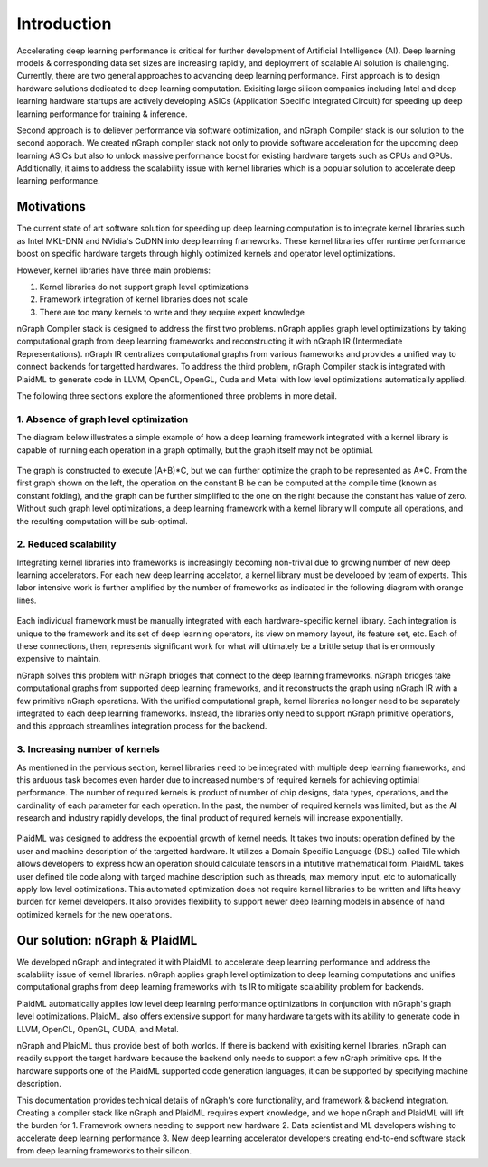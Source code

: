 .. introduction:

############
Introduction
############

Accelerating deep learning performance is critical for further development of Artificial Intelligence (AI). Deep learning models & corresponding data set sizes are increasing rapidly, and deployment of scalable AI solution is challenging. Currently, there are two general approaches to advancing deep learning performance. First approach is to design hardware solutions dedicated to deep learning computation. Exisiting large silicon companies including Intel and deep learning hardware startups are actively developing ASICs (Application Specific Integrated Circuit) for speeding up deep learning performance for training & inference. 

Second approach is to deliever performance via software optimization, and nGraph Compiler stack is our solution to the second apporach. We created nGraph compiler stack not only to provide software acceleration for the upcoming deep learning ASICs but also to unlock massive performance boost for existing hardware targets such as CPUs and GPUs. Additionally, it aims to address the scalability issue with kernel libraries which is a popular solution to accelerate deep learning performance.  

Motivations
===========

The current state of art software solution for speeding up deep learning computation is to integrate kernel libraries such as Intel MKL-DNN and NVidia's CuDNN into deep learning frameworks. These kernel libraries offer runtime performance boost on specific hardware targets through highly optimized kernels and operator level optimizations.

However, kernel libraries have three main problems: 

1. Kernel libraries do not support graph level optimizations
2. Framework integration of kernel libraries does not scale
3. There are too many kernels to write and they require expert knowledge 

nGraph Compiler stack is designed to address the first two problems. nGraph applies graph level optimizations by taking computational graph from deep learning frameworks and reconstructing it with nGraph IR (Intermediate Representations). nGraph IR centralizes computational graphs from various frameworks and provides a unified way to connect backends for targetted hardwares. To address the third problem, nGraph Compiler stack is integrated with PlaidML to generate code in LLVM, OpenCL, OpenGL, Cuda and Metal with low level optimizations automatically applied. 

The following three sections explore the aformentioned three problems in more detail. 

1. Absence of graph level optimization
---------------------------------------------------------

The diagram below illustrates a simple example of how a deep learning framework integrated with a kernel library is capable of running each operation in a graph optimally, but the graph itself may not be optimial.  

.. _figure-A:

.. figure:: ../graphics/intro_graph_optimization.png
   :width: 555px
   :alt: 

The graph is constructed to execute (A+B)*C, but we can further optimize the graph to be represented as A*C. From the first graph shown on the left, the operation on the constant B be can be computed at the compile time (known as constant folding), and the graph can be further simplified to the one on the right because the constant has value of zero. Without such graph level optimizations, a deep learning framework with a kernel library will compute all operations, and the resulting computation will be sub-optimal. 

2. Reduced scalability 
-------------------------

Integrating kernel libraries into frameworks is increasingly becoming non-trivial due to growing number of new deep learning accelerators. For each new deep learning accelator, a kernel library must be developed by team of experts. This labor intensive work is further amplified by the number of frameworks as indicated in the following diagram with orange lines. 

.. _figure-B:

.. figure:: ../graphics/intro_kernel_to_fw_accent.png
   :width: 555px
   :alt: 
      
Each individual framework must be manually integrated with each hardware-specific kernel library. Each integration 
is unique to the framework and its set of deep learning operators, its view on 
memory layout, its feature set, etc. Each of these connections, then, represents 
significant work for what will ultimately be a brittle setup that is enormously 
expensive to maintain.  

nGraph solves this problem with nGraph bridges that connect to the deep learning frameworks. nGraph bridges take computational graphs from supported deep learning frameworks, and it reconstructs the graph using nGraph IR with a few primitive nGraph operations. With the unified computational graph, kernel libraries no longer need to be separately integrated to each deep learning frameworks. Instead, the libraries only need to support nGraph primitive operations, and this approach streamlines integration process for the backend.  

3. Increasing number of kernels 
---------------------------------------------------------

As mentioned in the pervious section, kernel libraries need to be integrated with multiple deep learning frameworks, and this arduous task becomes even harder due to increased numbers of required kernels for achieving optimial performance. The number of required kernels is product of number of chip designs, data types, operations, and the cardinality of each parameter for each operation. In the past, the number of required kernels was limited, but as the AI research and industry rapidly develops, the final product of required kernels will increase exponentially. 

.. _figure-C:

.. figure:: ../graphics/intro_kernel_explosion.png
   :width: 555px
   :alt: 

PlaidML was designed to address the expoential growth of kernel needs. It takes two inputs: operation defined by the user and machine description of the targetted hardware. It utilizes a Domain Specific Language (DSL) called Tile which allows developers to express how an operation should calculate tensors in a intutitive mathematical form. PlaidML takes user defined tile code along with targed machine description such as threads, max memory input, etc to automatically apply low level optimizations. This automated optimization does not require kernel libraries to be written and lifts heavy burden for kernel developers. It also provides flexibility to support newer deep learning models in absence of hand optimized kernels for the new operations.   

Our solution: nGraph & PlaidML
===============================

We developed nGraph and integrated it with PlaidML to accelerate deep learning performance and address the scalabliity issue of kernel libraries. nGraph applies graph level optimization to deep learning computations and unifies computational graphs from deep learning frameworks with its IR to mitigate scalability problem for backends. 

PlaidML automatically applies low level deep learning performance optimizations in conjunction with nGraph's graph level optimizations. PlaidML also offers extensive support for many hardware targets with its ability to generate code in LLVM, OpenCL, OpenGL, CUDA, and Metal. 

nGraph and PlaidML thus provide best of both worlds. If there is backend with exisiting kernel libraries, nGraph can readily support the target hardware because the backend only needs to support a few nGraph primitive ops. If the hardware supports one of the PlaidML supported code generation languages, it can be supported by specifying machine description. 

This documentation provides technical details of nGraph's core functionality, and framework & backend integration. Creating a compiler stack like nGraph and PlaidML requires expert knowledge, and we hope nGraph and PlaidML will lift the burden for 
1. Framework owners needing to support new hardware
2. Data scientist and ML developers wishing to accelerate deep learning performance
3. New deep learning accelerator developers creating end-to-end software stack from deep learning frameworks to their silicon.  







